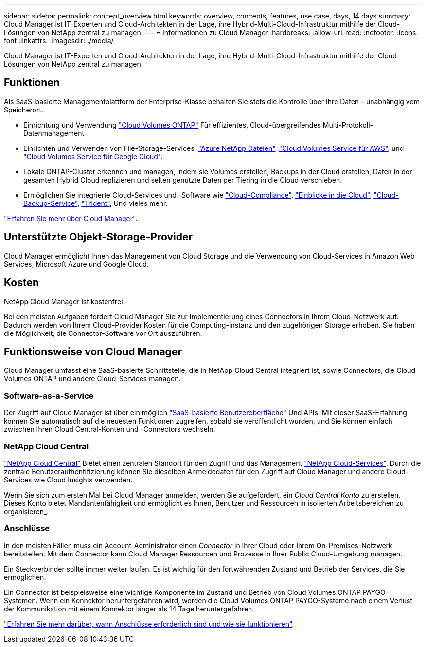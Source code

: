 ---
sidebar: sidebar 
permalink: concept_overview.html 
keywords: overview, concepts, features, use case, days, 14 days 
summary: Cloud Manager ist IT-Experten und Cloud-Architekten in der Lage, ihre Hybrid-Multi-Cloud-Infrastruktur mithilfe der Cloud-Lösungen von NetApp zentral zu managen. 
---
= Informationen zu Cloud Manager
:hardbreaks:
:allow-uri-read: 
:nofooter: 
:icons: font
:linkattrs: 
:imagesdir: ./media/


Cloud Manager ist IT-Experten und Cloud-Architekten in der Lage, ihre Hybrid-Multi-Cloud-Infrastruktur mithilfe der Cloud-Lösungen von NetApp zentral zu managen.



== Funktionen

Als SaaS-basierte Managementplattform der Enterprise-Klasse behalten Sie stets die Kontrolle über Ihre Daten – unabhängig vom Speicherort.

* Einrichtung und Verwendung https://cloud.netapp.com/ontap-cloud["Cloud Volumes ONTAP"^] Für effizientes, Cloud-übergreifendes Multi-Protokoll-Datenmanagement
* Einrichten und Verwenden von File-Storage-Services: https://cloud.netapp.com/azure-netapp-files["Azure NetApp Dateien"^], https://cloud.netapp.com/cloud-volumes-service-for-aws["Cloud Volumes Service für AWS"^], und https://cloud.netapp.com/cloud-volumes-service-for-gcp["Cloud Volumes Service für Google Cloud"^].
* Lokale ONTAP-Cluster erkennen und managen, indem sie Volumes erstellen, Backups in der Cloud erstellen, Daten in der gesamten Hybrid Cloud replizieren und selten genutzte Daten per Tiering in die Cloud verschieben.
* Ermöglichen Sie integrierte Cloud-Services und -Software wie https://cloud.netapp.com/cloud-compliance["Cloud-Compliance"^], https://cloud.netapp.com/cloud-insights["Einblicke in die Cloud"^], https://cloud.netapp.com/cloud-backup-service["Cloud-Backup-Service"^], https://netapp.io/persistent-storage-provisioner-for-kubernetes/["Trident"^], Und vieles mehr.


https://cloud.netapp.com/cloud-manager["Erfahren Sie mehr über Cloud Manager"^].



== Unterstützte Objekt-Storage-Provider

Cloud Manager ermöglicht Ihnen das Management von Cloud Storage und die Verwendung von Cloud-Services in Amazon Web Services, Microsoft Azure und Google Cloud.



== Kosten

NetApp Cloud Manager ist kostenfrei.

Bei den meisten Aufgaben fordert Cloud Manager Sie zur Implementierung eines Connectors in Ihrem Cloud-Netzwerk auf. Dadurch werden von Ihrem Cloud-Provider Kosten für die Computing-Instanz und den zugehörigen Storage erhoben. Sie haben die Möglichkeit, die Connector-Software vor Ort auszuführen.



== Funktionsweise von Cloud Manager

Cloud Manager umfasst eine SaaS-basierte Schnittstelle, die in NetApp Cloud Central integriert ist, sowie Connectors, die Cloud Volumes ONTAP und andere Cloud-Services managen.



=== Software-as-a-Service

Der Zugriff auf Cloud Manager ist über ein möglich https://cloudmanager.netapp.com["SaaS-basierte Benutzeroberfläche"^] Und APIs. Mit dieser SaaS-Erfahrung können Sie automatisch auf die neuesten Funktionen zugreifen, sobald sie veröffentlicht wurden, und Sie können einfach zwischen Ihren Cloud Central-Konten und -Connectors wechseln.



=== NetApp Cloud Central

https://cloud.netapp.com["NetApp Cloud Central"^] Bietet einen zentralen Standort für den Zugriff und das Management https://www.netapp.com/us/products/cloud-services/use-cases-for-netapp-cloud-services.aspx["NetApp Cloud-Services"^]. Durch die zentrale Benutzerauthentifizierung können Sie dieselben Anmeldedaten für den Zugriff auf Cloud Manager und andere Cloud-Services wie Cloud Insights verwenden.

Wenn Sie sich zum ersten Mal bei Cloud Manager anmelden, werden Sie aufgefordert, ein _Cloud Central Konto_ zu erstellen. Dieses Konto bietet Mandantenfähigkeit und ermöglicht es Ihnen, Benutzer und Ressourcen in isolierten Arbeitsbereichen zu organisieren_.



=== Anschlüsse

In den meisten Fällen muss ein Account-Administrator einen _Connector_ in Ihrer Cloud oder Ihrem On-Premises-Netzwerk bereitstellen. Mit dem Connector kann Cloud Manager Ressourcen und Prozesse in Ihrer Public Cloud-Umgebung managen.

Ein Steckverbinder sollte immer weiter laufen. Es ist wichtig für den fortwährenden Zustand und Betrieb der Services, die Sie ermöglichen.

Ein Connector ist beispielsweise eine wichtige Komponente im Zustand und Betrieb von Cloud Volumes ONTAP PAYGO-Systemen. Wenn ein Konnektor heruntergefahren wird, werden die Cloud Volumes ONTAP PAYGO-Systeme nach einem Verlust der Kommunikation mit einem Konnektor länger als 14 Tage heruntergefahren.

link:concept_connectors.html["Erfahren Sie mehr darüber, wann Anschlüsse erforderlich sind und wie sie funktionieren"].
